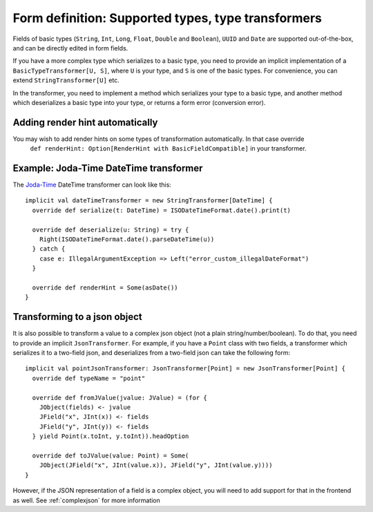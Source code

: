 Form definition: Supported types, type transformers
===================================================

Fields of basic types (``String``, ``Int``, ``Long``, ``Float``, ``Double`` and ``Boolean``), ``UUID`` and ``Date``
are supported out-of-the-box, and can be directly edited in form fields.

If you have a more complex type which serializes to a basic type, you need to provide an implicit implementation of a
``BasicTypeTransformer[U, S]``, where ``U`` is your type, and ``S`` is one of the basic types. For convenience, you can
extend ``StringTransformer[U]`` etc.

In the transformer, you need to implement a method which serializes your type to a basic type, and another
method which deserializes a basic type into your type, or returns a form error (conversion error).

Adding render hint automatically
--------------------------------

You may wish to add render hints on some types of transformation automatically. In that case override
 ``def renderHint: Option[RenderHint with BasicFieldCompatible]`` in your transformer.

Example: Joda-Time DateTime transformer
---------------------------------------

The `Joda-Time <http://www.joda.org/joda-time>`_ DateTime transformer can look like this::

  implicit val dateTimeTransformer = new StringTransformer[DateTime] {
    override def serialize(t: DateTime) = ISODateTimeFormat.date().print(t)

    override def deserialize(u: String) = try {
      Right(ISODateTimeFormat.date().parseDateTime(u))
    } catch {
      case e: IllegalArgumentException => Left("error_custom_illegalDateFormat")
    }

    override def renderHint = Some(asDate())
  }

.. _transform_jsonobject:

Transforming to a json object
-----------------------------

It is also possible to transform a value to a complex json object (not a plain string/number/boolean). To do that, you
need to provide an implicit ``JsonTransformer``. For example, if you have a ``Point`` class with two fields, a
transformer which serializes it to a two-field json, and deserializes from a two-field json can take the following
form::

  implicit val pointJsonTransformer: JsonTransformer[Point] = new JsonTransformer[Point] {
    override def typeName = "point"

    override def fromJValue(jvalue: JValue) = (for {
      JObject(fields) <- jvalue
      JField("x", JInt(x)) <- fields
      JField("y", JInt(y)) <- fields
    } yield Point(x.toInt, y.toInt)).headOption

    override def toJValue(value: Point) = Some(
      JObject(JField("x", JInt(value.x)), JField("y", JInt(value.y))))
  }

However, if the JSON representation of a field is a complex object, you will need to add support for that in the
frontend as well. See :ref:`complexjson` for more information